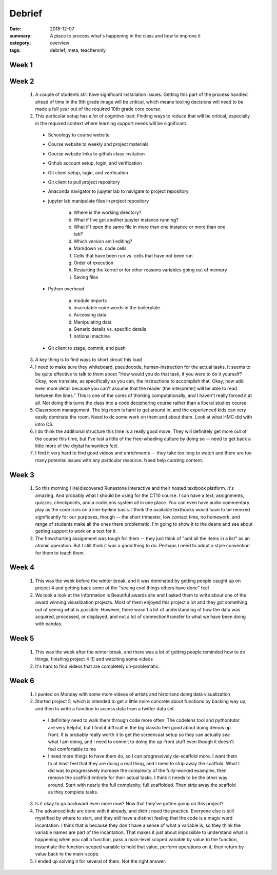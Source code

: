 Debrief  
#######

:date: 2018-12-07
:summary: A place to process what's happening in the class and how to improve it
:category: overview
:tags: debrief, meta, teacheronly


======
Week 1
======


======
Week 2
======

 1. A couple of students still have significant installation issues.  Getting this part of the process handled ahead of time in the 9th grade image will be critical, which means tooling decisions will need to be made a full year out of the required 10th grade core course.
 2. This particular setup has a *lot* of cognitive load.  Finding ways to reduce that will be critical, especially in the required context where learning support needs will be significant. 
 
   * Schoology to course website
   * Course  website to weekly and project materials
   * Course website links to github class invitation
   * Github account setup, login, and verification
   * Git client setup, login, and verification
   * Git client to pull project repository
   * Anaconda navigator to jupyter lab to navigate to project repository
   * jupyter lab manipulate files in project repository

   	a. Where is the working directory?
        b. What if I've got another jupyter instance running?
        c. What if I open the same file in more than one instance or more than one tab?
        d. Which version am I editing?
        e. Markdown vs. code cells
        f. Cells that have been run vs. cells that have not been run
        g. Order of execution
        h. Restarting the kernel or for other reasons variables going out of memory
        i. Saving files

   * Python overhead

        a. module imports
        b. inscrutable code words in the boilerplate
        c. Accessing data
        d. Manipulating data
        e. Generic details vs. specific details
        f. notional machine

   * Git client to stage, commit, and push

 3. A key thing is to find ways to short circuit this load
 4. I need to make sure they whiteboard, pseudocode, human-instruction for the actual tasks.  It seems to be quite effective to talk to them about "How would you do that task, if you were to do it yourself?  Okay, now translate, as specifically as you can, the instructions to accomplish that.  Okay, now add even more detail because you can't assume that the reader (the interpreter) will be able to read between the lines."  This is one of the cores of thinking computationally, and I haven't really forced it at all.  Not doing this turns the class into a code deciphering course rather than a liberal studies course.
 5. Classrooom management.  The big room is hard to get around in, and the experienced kids can very easily dominate the room.  Need to do some work on them and about them.  Look at what HMC did with intro CS.
 6. I do think the additional structure this time is a really good move.  They will definitely get more out of the course this time, but I've lost a little of the free-wheeling culture by doing so -- need to get back a little more of the digital humanities feel.
 7. I find it very hard to find good videos and enrichments -- they take too long to watch and there are too many potential issues with any particular resource.  Need help curating content.



======
Week 3
======

 1. So this morning I (re)discovered Runestone Interactive and their hosted textbook platform.  It's amazing.  And probably what I should be using for the CT10 course.  I can have a text, assignments, quizzes, checkpoints, and a codeLens system all in one place.  You can even have audio commentary play as the code runs on a line-by-line basis.  I think the available textbooks would have to be remixed significantly for our purposes, though -- the short trimester, low contact time, no homework, and range of students make all the ones there problematic.  I'm going to show it to the deans and see about getting support to work on a text for it.

 2. The flowcharting assignment was tough for them -- they just think of "add all the items in a list" as an atomic operation.  But I still think it was a good thing to do.  Perhaps I need to adopt a style convention for them to teach them.


======
Week 4
======

 1. This was the week before the winter break, and it was dominated by getting people caught up on project 4 and getting back some of the "seeing cool things others have done" feel

 2. We took a look at the Information is Beautiful awards site and I asked them to write about one of the award winning visualization projects.  Most of them enjoyed this project a lot and they got something out of seeing what is possible.  However, there wasn't a lot of understanding of how the data was acquired, processed, or displayed, and not a lot of connection/transfer to what we have been doing with pandas.

======
Week 5
======

 1. This was the week after the winter break, and there was a lot of getting people reminded how to do things, finishing project 4 (!) and watching some videos

 2. It's hard to find videos that are completely un-problematic.  


======
Week 6
======

 1. I punted on Monday with some more videos of artists and historians doing data visualization

 2. Started project 5, which is intended to get a little more concrete about functions by backing way up, and then to write a function to access data from a twitter data set.

   * I definitely need to walk them through code more often.  The codelens tool and pythontutor are very helpful, but I find it difficult in the big classto feel good about doing demos up front.  It is probably really worth it to get the screencast setup so they can actually *see* what I am doing, and I need to commit to doing the up-front stuff even though it doesn't feel comfortable to me
   * I need more things to have them do, so I can progressively de-scaffold more.  I want them to at least feel that they are doing a real thing, and I need to strip away the scaffold.  What I did was to progressively increase the complexity of the fully-worked examples, then remove the scaffold entirely for their actual tasks.  I think it needs to be the other way around.  Start with nearly the full complexity, full scaffolded.  Then strip away the scaffold as they complete tasks.
   
 3. Is it okay to go backward even more now?  Now that they've gotten going on this project?  

 4. The advanced kids are done with it already, and didn't need the practice.  Everyone else is still mystified by where to start, and they still have a distinct feeling that the code is a magic word incantation.  I think that is because they don't have a sense of what a variable is, so they think the variable names are part of the incantation.  That makes it just about impossible to understand what is happening when you call a function, pass a main-level scoped variable by value to the function, instantiate the function-scoped variable to hold that value, perform operations on it, then return by value back to the main-scope.

 5. I ended up solving it for several of them.  Not the right answer.



   
